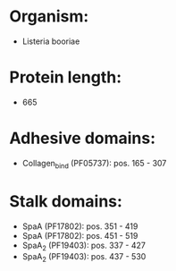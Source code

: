* Organism:
- Listeria booriae
* Protein length:
- 665
* Adhesive domains:
- Collagen_bind (PF05737): pos. 165 - 307
* Stalk domains:
- SpaA (PF17802): pos. 351 - 419
- SpaA (PF17802): pos. 451 - 519
- SpaA_2 (PF19403): pos. 337 - 427
- SpaA_2 (PF19403): pos. 437 - 530

